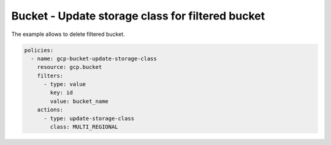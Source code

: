 Bucket - Update storage class for filtered bucket
=================================================

The example allows to delete filtered bucket.

.. code-block:: yaml

    policies:
      - name: gcp-bucket-update-storage-class
        resource: gcp.bucket
        filters:
          - type: value
            key: id
            value: bucket_name
        actions:
          - type: update-storage-class
            class: MULTI_REGIONAL